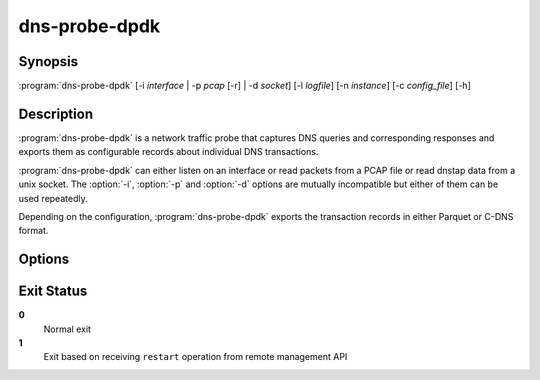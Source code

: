 .. highlight:: console
.. program:: dns-probe-dpdk

==============
dns-probe-dpdk
==============

Synopsis
--------

:program:`dns-probe-dpdk` [-i *interface* | -p *pcap* [-r] | -d *socket*] [-l *logfile*] [-n *instance*] [-c *config_file*] [-h]

Description
-----------

:program:`dns-probe-dpdk` is a network traffic probe that captures DNS queries and corresponding responses and exports them as configurable records about individual DNS transactions.

:program:`dns-probe-dpdk` can either listen on an interface or read packets from a PCAP file or read dnstap data from a unix socket. The :option:`-i`, :option:`-p` and :option:`-d` options are mutually incompatible but either of them can be used repeatedly.

Depending on the configuration, :program:`dns-probe-dpdk` exports the transaction records in either Parquet or C-DNS format.

Options
-------

.. option:: -i interface

   Listen on the network interface with the given name, such as ``eth0``, or with the given PCI ID, such as ``00:1f.6`` or ``0000:00:1f.6``.

.. option:: -p pcap

   Read input from the given PCAP file.

.. option:: -r

   Indicates raw PCAP format.

.. option:: -d socket

   Read dnstap input from given unix socket.

.. option:: -l logfile

   Write logging messages to *logfile* instead of standard output.

.. option:: -n instance

   Unique identifier (for configuration purposes) for given instance of DNS Probe.

.. option:: -c config_file

   YAML file to load configuration from.

.. option:: -h

   Print help message and exit.

Exit Status
-----------

**0**
   Normal exit

**1**
   Exit based on receiving ``restart`` operation from remote management API
